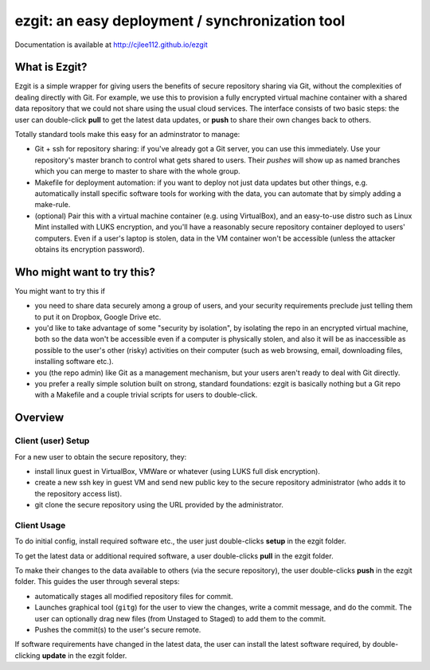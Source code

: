 ######################################################
ezgit: an easy deployment / synchronization tool
######################################################

Documentation is available at http://cjlee112.github.io/ezgit


What is Ezgit?
-----------------

Ezgit is a simple wrapper for giving users the
benefits of secure repository sharing via Git, without the complexities of 
dealing directly with Git.  For example, we use this to provision
a fully encrypted virtual machine container with a shared data
repository that we could not share using the usual cloud services.
The interface consists of two basic steps: the user can double-click
**pull** to get the latest data updates, or **push** to share their
own changes back to others.

Totally standard tools make this easy for an adminstrator to manage:

* Git + ssh for repository sharing: if you've already got a Git server,
  you can use this immediately.  Use your repository's master branch to
  control what gets shared to users.  Their *pushes* will show up as
  named branches which you can merge to master to share with the whole
  group.

* Makefile for deployment automation: if you want to deploy not just data updates but other things, e.g. automatically install specific software tools for working with the data, you can automate that by simply adding a make-rule.

* (optional) Pair this with a virtual machine container (e.g. using
  VirtualBox), and an easy-to-use distro such as Linux Mint installed
  with LUKS encryption, and you'll have a reasonably secure repository
  container deployed to users' computers.  Even if a user's laptop is
  stolen, data in the VM container won't be accessible (unless the
  attacker obtains its encryption password).

Who might want to try this?
-----------------------------

You might want to try this if

* you need to share data securely among a group of users, and your 
  security requirements preclude just telling them to put it on
  Dropbox, Google Drive etc.
* you'd like to take advantage of some "security by isolation", by
  isolating the repo in an encrypted virtual machine, both so the
  data won't be accessible even if a computer is physically stolen,
  and also it will be as inaccessible as possible to the user's
  other (risky) activities on their computer (such as web browsing, email,
  downloading files, installing software etc.).
* you (the repo admin) like Git as a management mechanism, but your users
  aren't ready to deal with Git directly.
* you prefer a really simple solution built on strong, standard
  foundations: ezgit is basically nothing but a Git repo with a
  Makefile and a couple trivial scripts for users to double-click.


Overview
-------------

Client (user) Setup
......................

For a new user to obtain the secure repository, they:

* install linux guest in VirtualBox, VMWare or whatever (using LUKS full
  disk encryption).
* create a new ssh key in guest VM and send new public key to
  the secure repository administrator
  (who adds it to the repository access list).
* git clone the secure repository using the URL provided by the administrator.

Client Usage
................

To do initial config, install required software etc., the user just
double-clicks **setup** in the ezgit folder.

To get the latest data or additional required software, a user
double-clicks **pull** in the ezgit folder.

To make their changes to the data
available to others (via the secure repository), the user 
double-clicks **push** in the ezgit folder.
This guides the user through several steps:

* automatically stages all modified repository files
  for commit.
* Launches graphical tool (``gitg``) for the user to view the changes,
  write a commit message, and do the commit.  The user can optionally
  drag new files (from Unstaged to Staged) to add them to the commit.
* Pushes the commit(s) to the user's secure remote.

If software requirements have changed in the latest data,
the user can install the latest software required, by
double-clicking **update** in the ezgit folder.



